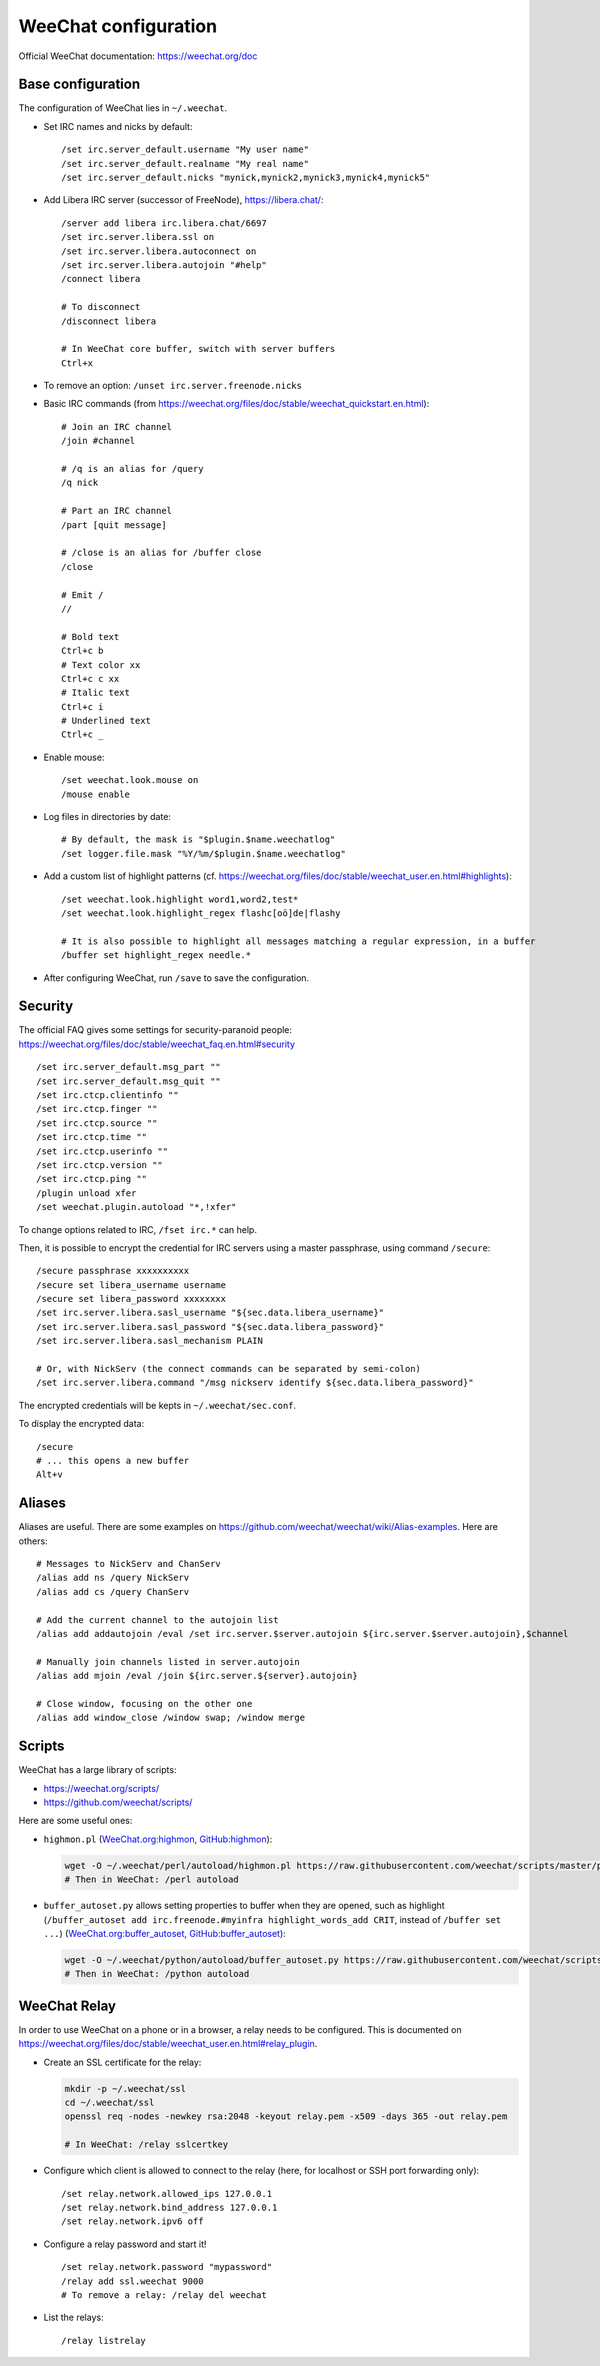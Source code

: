 WeeChat configuration
=====================

Official WeeChat documentation: https://weechat.org/doc

Base configuration
------------------

The configuration of WeeChat lies in ``~/.weechat``.

* Set IRC names and nicks by default::

      /set irc.server_default.username "My user name"
      /set irc.server_default.realname "My real name"
      /set irc.server_default.nicks "mynick,mynick2,mynick3,mynick4,mynick5"

* Add Libera IRC server (successor of FreeNode), https://libera.chat/::

      /server add libera irc.libera.chat/6697
      /set irc.server.libera.ssl on
      /set irc.server.libera.autoconnect on
      /set irc.server.libera.autojoin "#help"
      /connect libera

      # To disconnect
      /disconnect libera

      # In WeeChat core buffer, switch with server buffers
      Ctrl+x

* To remove an option: ``/unset irc.server.freenode.nicks``

* Basic IRC commands (from https://weechat.org/files/doc/stable/weechat_quickstart.en.html)::

      # Join an IRC channel
      /join #channel

      # /q is an alias for /query
      /q nick

      # Part an IRC channel
      /part [quit message]

      # /close is an alias for /buffer close
      /close

      # Emit /
      //

      # Bold text
      Ctrl+c b
      # Text color xx
      Ctrl+c c xx
      # Italic text
      Ctrl+c i
      # Underlined text
      Ctrl+c _

* Enable mouse::

      /set weechat.look.mouse on
      /mouse enable

* Log files in directories by date::

      # By default, the mask is "$plugin.$name.weechatlog"
      /set logger.file.mask "%Y/%m/$plugin.$name.weechatlog"

* Add a custom list of highlight patterns (cf. https://weechat.org/files/doc/stable/weechat_user.en.html#highlights)::

      /set weechat.look.highlight word1,word2,test*
      /set weechat.look.highlight_regex flashc[oö]de|flashy

      # It is also possible to highlight all messages matching a regular expression, in a buffer
      /buffer set highlight_regex needle.*

* After configuring WeeChat, run ``/save`` to save the configuration.


Security
--------

The official FAQ gives some settings for security-paranoid people: https://weechat.org/files/doc/stable/weechat_faq.en.html#security

::

    /set irc.server_default.msg_part ""
    /set irc.server_default.msg_quit ""
    /set irc.ctcp.clientinfo ""
    /set irc.ctcp.finger ""
    /set irc.ctcp.source ""
    /set irc.ctcp.time ""
    /set irc.ctcp.userinfo ""
    /set irc.ctcp.version ""
    /set irc.ctcp.ping ""
    /plugin unload xfer
    /set weechat.plugin.autoload "*,!xfer"

To change options related to IRC, ``/fset irc.*`` can help.

Then, it is possible to encrypt the credential for IRC servers using a master passphrase, using command ``/secure``::

    /secure passphrase xxxxxxxxxx
    /secure set libera_username username
    /secure set libera_password xxxxxxxx
    /set irc.server.libera.sasl_username "${sec.data.libera_username}"
    /set irc.server.libera.sasl_password "${sec.data.libera_password}"
    /set irc.server.libera.sasl_mechanism PLAIN

    # Or, with NickServ (the connect commands can be separated by semi-colon)
    /set irc.server.libera.command "/msg nickserv identify ${sec.data.libera_password}"

The encrypted credentials will be kepts in ``~/.weechat/sec.conf``.

To display the encrypted data::

    /secure
    # ... this opens a new buffer
    Alt+v

Aliases
-------

Aliases are useful.
There are some examples on https://github.com/weechat/weechat/wiki/Alias-examples.
Here are others::

    # Messages to NickServ and ChanServ
    /alias add ns /query NickServ
    /alias add cs /query ChanServ

    # Add the current channel to the autojoin list
    /alias add addautojoin /eval /set irc.server.$server.autojoin ${irc.server.$server.autojoin},$channel

    # Manually join channels listed in server.autojoin
    /alias add mjoin /eval /join ${irc.server.${server}.autojoin}

    # Close window, focusing on the other one
    /alias add window_close /window swap; /window merge

Scripts
-------

WeeChat has a large library of scripts:

* https://weechat.org/scripts/
* https://github.com/weechat/scripts/

Here are some useful ones:

* ``highmon.pl`` (`WeeChat.org:highmon <https://weechat.org/scripts/source/highmon.pl.html/>`_, `GitHub:highmon <https://github.com/weechat/scripts/blob/master/perl/highmon.pl>`_):

  .. code-block:: sh

      wget -O ~/.weechat/perl/autoload/highmon.pl https://raw.githubusercontent.com/weechat/scripts/master/perl/highmon.pl
      # Then in WeeChat: /perl autoload

* ``buffer_autoset.py`` allows setting properties to buffer when they are opened, such as highlight (``/buffer_autoset add irc.freenode.#myinfra highlight_words_add CRIT``, instead of ``/buffer set ...``)
  (`WeeChat.org:buffer_autoset <https://weechat.org/scripts/source/stable/buffer_autoset.py/>`_, `GitHub:buffer_autoset <https://github.com/weechat/scripts/blob/master/python/buffer_autoset.py>`_):

  .. code-block:: sh

      wget -O ~/.weechat/python/autoload/buffer_autoset.py https://raw.githubusercontent.com/weechat/scripts/master/python/buffer_autoset.py
      # Then in WeeChat: /python autoload

WeeChat Relay
-------------

In order to use WeeChat on a phone or in a browser, a relay needs to be configured.
This is documented on https://weechat.org/files/doc/stable/weechat_user.en.html#relay_plugin.

* Create an SSL certificate for the relay:

  .. code-block:: sh

      mkdir -p ~/.weechat/ssl
      cd ~/.weechat/ssl
      openssl req -nodes -newkey rsa:2048 -keyout relay.pem -x509 -days 365 -out relay.pem

      # In WeeChat: /relay sslcertkey

* Configure which client is allowed to connect to the relay (here, for localhost or SSH port forwarding only)::

      /set relay.network.allowed_ips 127.0.0.1
      /set relay.network.bind_address 127.0.0.1
      /set relay.network.ipv6 off

* Configure a relay password and start it!

  ::

      /set relay.network.password "mypassword"
      /relay add ssl.weechat 9000
      # To remove a relay: /relay del weechat

* List the relays::

      /relay listrelay
